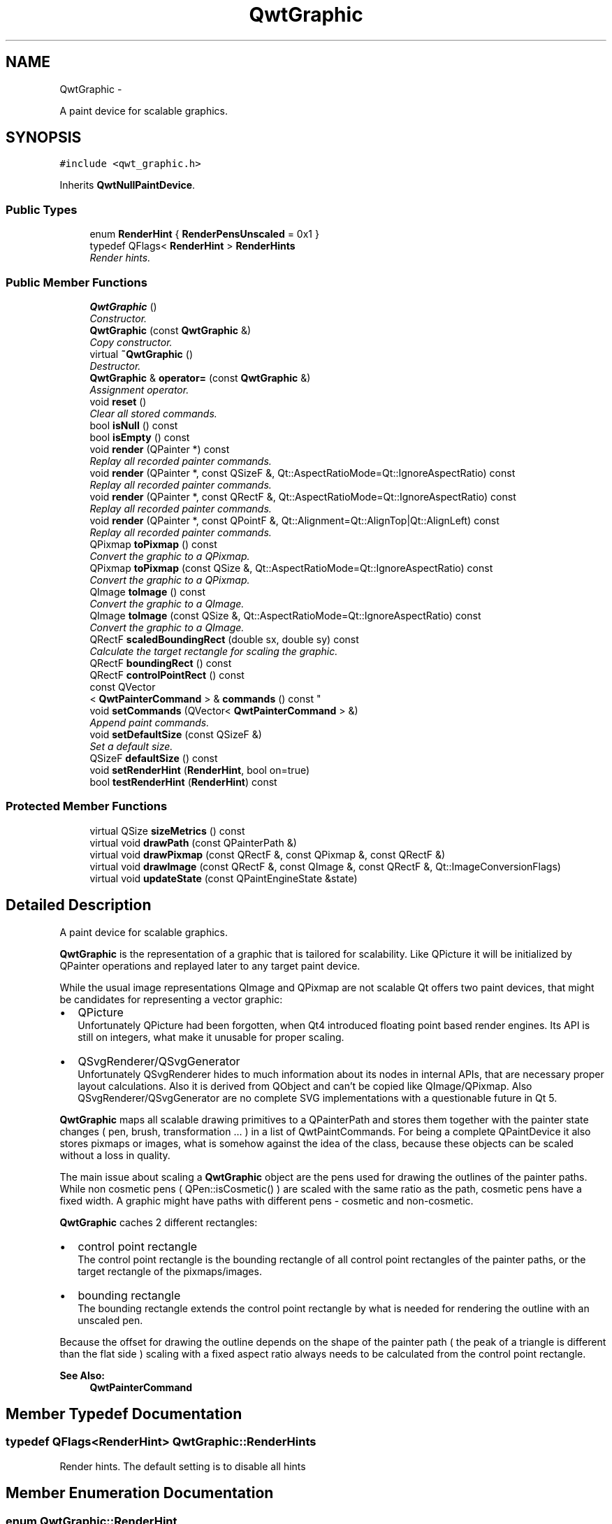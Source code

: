 .TH "QwtGraphic" 3 "Sat Jan 26 2013" "Version 6.1-rc3" "Qwt User's Guide" \" -*- nroff -*-
.ad l
.nh
.SH NAME
QwtGraphic \- 
.PP
A paint device for scalable graphics\&.  

.SH SYNOPSIS
.br
.PP
.PP
\fC#include <qwt_graphic\&.h>\fP
.PP
Inherits \fBQwtNullPaintDevice\fP\&.
.SS "Public Types"

.in +1c
.ti -1c
.RI "enum \fBRenderHint\fP { \fBRenderPensUnscaled\fP = 0x1 }"
.br
.ti -1c
.RI "typedef QFlags< \fBRenderHint\fP > \fBRenderHints\fP"
.br
.RI "\fIRender hints\&. \fP"
.in -1c
.SS "Public Member Functions"

.in +1c
.ti -1c
.RI "\fBQwtGraphic\fP ()"
.br
.RI "\fIConstructor\&. \fP"
.ti -1c
.RI "\fBQwtGraphic\fP (const \fBQwtGraphic\fP &)"
.br
.RI "\fICopy constructor\&. \fP"
.ti -1c
.RI "virtual \fB~QwtGraphic\fP ()"
.br
.RI "\fIDestructor\&. \fP"
.ti -1c
.RI "\fBQwtGraphic\fP & \fBoperator=\fP (const \fBQwtGraphic\fP &)"
.br
.RI "\fIAssignment operator\&. \fP"
.ti -1c
.RI "void \fBreset\fP ()"
.br
.RI "\fIClear all stored commands\&. \fP"
.ti -1c
.RI "bool \fBisNull\fP () const "
.br
.ti -1c
.RI "bool \fBisEmpty\fP () const "
.br
.ti -1c
.RI "void \fBrender\fP (QPainter *) const "
.br
.RI "\fIReplay all recorded painter commands\&. \fP"
.ti -1c
.RI "void \fBrender\fP (QPainter *, const QSizeF &, Qt::AspectRatioMode=Qt::IgnoreAspectRatio) const "
.br
.RI "\fIReplay all recorded painter commands\&. \fP"
.ti -1c
.RI "void \fBrender\fP (QPainter *, const QRectF &, Qt::AspectRatioMode=Qt::IgnoreAspectRatio) const "
.br
.RI "\fIReplay all recorded painter commands\&. \fP"
.ti -1c
.RI "void \fBrender\fP (QPainter *, const QPointF &, Qt::Alignment=Qt::AlignTop|Qt::AlignLeft) const "
.br
.RI "\fIReplay all recorded painter commands\&. \fP"
.ti -1c
.RI "QPixmap \fBtoPixmap\fP () const "
.br
.RI "\fIConvert the graphic to a QPixmap\&. \fP"
.ti -1c
.RI "QPixmap \fBtoPixmap\fP (const QSize &, Qt::AspectRatioMode=Qt::IgnoreAspectRatio) const "
.br
.RI "\fIConvert the graphic to a QPixmap\&. \fP"
.ti -1c
.RI "QImage \fBtoImage\fP () const "
.br
.RI "\fIConvert the graphic to a QImage\&. \fP"
.ti -1c
.RI "QImage \fBtoImage\fP (const QSize &, Qt::AspectRatioMode=Qt::IgnoreAspectRatio) const "
.br
.RI "\fIConvert the graphic to a QImage\&. \fP"
.ti -1c
.RI "QRectF \fBscaledBoundingRect\fP (double sx, double sy) const "
.br
.RI "\fICalculate the target rectangle for scaling the graphic\&. \fP"
.ti -1c
.RI "QRectF \fBboundingRect\fP () const "
.br
.ti -1c
.RI "QRectF \fBcontrolPointRect\fP () const "
.br
.ti -1c
.RI "const QVector
.br
< \fBQwtPainterCommand\fP > & \fBcommands\fP () const "
.br
.ti -1c
.RI "void \fBsetCommands\fP (QVector< \fBQwtPainterCommand\fP > &)"
.br
.RI "\fIAppend paint commands\&. \fP"
.ti -1c
.RI "void \fBsetDefaultSize\fP (const QSizeF &)"
.br
.RI "\fISet a default size\&. \fP"
.ti -1c
.RI "QSizeF \fBdefaultSize\fP () const "
.br
.ti -1c
.RI "void \fBsetRenderHint\fP (\fBRenderHint\fP, bool on=true)"
.br
.ti -1c
.RI "bool \fBtestRenderHint\fP (\fBRenderHint\fP) const "
.br
.in -1c
.SS "Protected Member Functions"

.in +1c
.ti -1c
.RI "virtual QSize \fBsizeMetrics\fP () const "
.br
.ti -1c
.RI "virtual void \fBdrawPath\fP (const QPainterPath &)"
.br
.ti -1c
.RI "virtual void \fBdrawPixmap\fP (const QRectF &, const QPixmap &, const QRectF &)"
.br
.ti -1c
.RI "virtual void \fBdrawImage\fP (const QRectF &, const QImage &, const QRectF &, Qt::ImageConversionFlags)"
.br
.ti -1c
.RI "virtual void \fBupdateState\fP (const QPaintEngineState &state)"
.br
.in -1c
.SH "Detailed Description"
.PP 
A paint device for scalable graphics\&. 

\fBQwtGraphic\fP is the representation of a graphic that is tailored for scalability\&. Like QPicture it will be initialized by QPainter operations and replayed later to any target paint device\&.
.PP
While the usual image representations QImage and QPixmap are not scalable Qt offers two paint devices, that might be candidates for representing a vector graphic:
.PP
.IP "\(bu" 2
QPicture
.br
 Unfortunately QPicture had been forgotten, when Qt4 introduced floating point based render engines\&. Its API is still on integers, what make it unusable for proper scaling\&.
.PP
.PP
.IP "\(bu" 2
QSvgRenderer/QSvgGenerator
.br
 Unfortunately QSvgRenderer hides to much information about its nodes in internal APIs, that are necessary proper layout calculations\&. Also it is derived from QObject and can't be copied like QImage/QPixmap\&. Also QSvgRenderer/QSvgGenerator are no complete SVG implementations with a questionable future in Qt 5\&.
.PP
.PP
\fBQwtGraphic\fP maps all scalable drawing primitives to a QPainterPath and stores them together with the painter state changes ( pen, brush, transformation \&.\&.\&. ) in a list of QwtPaintCommands\&. For being a complete QPaintDevice it also stores pixmaps or images, what is somehow against the idea of the class, because these objects can be scaled without a loss in quality\&.
.PP
The main issue about scaling a \fBQwtGraphic\fP object are the pens used for drawing the outlines of the painter paths\&. While non cosmetic pens ( QPen::isCosmetic() ) are scaled with the same ratio as the path, cosmetic pens have a fixed width\&. A graphic might have paths with different pens - cosmetic and non-cosmetic\&.
.PP
\fBQwtGraphic\fP caches 2 different rectangles:
.PP
.IP "\(bu" 2
control point rectangle
.br
 The control point rectangle is the bounding rectangle of all control point rectangles of the painter paths, or the target rectangle of the pixmaps/images\&.
.PP
.PP
.IP "\(bu" 2
bounding rectangle
.br
 The bounding rectangle extends the control point rectangle by what is needed for rendering the outline with an unscaled pen\&.
.PP
.PP
Because the offset for drawing the outline depends on the shape of the painter path ( the peak of a triangle is different than the flat side ) scaling with a fixed aspect ratio always needs to be calculated from the control point rectangle\&.
.PP
\fBSee Also:\fP
.RS 4
\fBQwtPainterCommand\fP 
.RE
.PP

.SH "Member Typedef Documentation"
.PP 
.SS "typedef QFlags<\fBRenderHint\fP> \fBQwtGraphic::RenderHints\fP"

.PP
Render hints\&. The default setting is to disable all hints 
.SH "Member Enumeration Documentation"
.PP 
.SS "enum \fBQwtGraphic::RenderHint\fP"
Hint how to render a graphic 
.PP
\fBSee Also:\fP
.RS 4
\fBsetRenderHint()\fP, \fBtestRenderHint()\fP 
.RE
.PP

.PP
\fBEnumerator\fP
.in +1c
.TP
\fB\fIRenderPensUnscaled \fP\fP
When RenderPensUnscaled is set non cosmetic pens are painted unscaled - like cosmetic pens\&. The difference to using cosmetic pens is, when the graphic is rendered to a document in a scalable vector format ( PDF, SVG ): the width of non cosmetic pens will be scaled by the document viewer\&. 
.SH "Constructor & Destructor Documentation"
.PP 
.SS "QwtGraphic::QwtGraphic ()"

.PP
Constructor\&. Initializes a null graphic 
.PP
\fBSee Also:\fP
.RS 4
\fBisNull()\fP 
.RE
.PP

.SS "QwtGraphic::QwtGraphic (const \fBQwtGraphic\fP &other)"

.PP
Copy constructor\&. \fBParameters:\fP
.RS 4
\fIother\fP Source 
.RE
.PP
\fBSee Also:\fP
.RS 4
\fBoperator=()\fP 
.RE
.PP

.SH "Member Function Documentation"
.PP 
.SS "QRectF QwtGraphic::boundingRect () const"
The bounding rectangle is the \fBcontrolPointRect()\fP extended by the areas needed for rendering the outlines with unscaled pens\&.
.PP
\fBReturns:\fP
.RS 4
Bounding rectangle of the graphic 
.RE
.PP
\fBSee Also:\fP
.RS 4
\fBcontrolPointRect()\fP, \fBscaledBoundingRect()\fP 
.RE
.PP

.SS "const QVector< \fBQwtPainterCommand\fP > & QwtGraphic::commands () const"
\fBReturns:\fP
.RS 4
List of recorded paint commands 
.RE
.PP
\fBSee Also:\fP
.RS 4
\fBsetCommands()\fP 
.RE
.PP

.SS "QRectF QwtGraphic::controlPointRect () const"
The control point rectangle is the bounding rectangle of all control points of the paths and the target rectangles of the images/pixmaps\&.
.PP
\fBSee Also:\fP
.RS 4
\fBboundingRect()\fP, \fBscaledBoundingRect()\fP 
.RE
.PP

.SS "QSizeF QwtGraphic::defaultSize () const"
\fBReturns:\fP
.RS 4
Default size
.RE
.PP
When a non empty size has been assigned by \fBsetDefaultSize()\fP this size will be returned\&. Otherwise the default size is the size of the bounding rectangle\&.
.PP
The default size is used in all methods rendering the graphic, where no size is explicitly specified\&.
.PP
\fBSee Also:\fP
.RS 4
\fBsetDefaultSize()\fP, \fBboundingRect()\fP 
.RE
.PP

.SS "void QwtGraphic::drawImage (const QRectF &rect, const QImage &image, const QRectF &subRect, Qt::ImageConversionFlagsflags)\fC [protected]\fP, \fC [virtual]\fP"
Store a image command in the command list 
.PP
\fBSee Also:\fP
.RS 4
QPaintEngine::drawImage() 
.RE
.PP

.PP
Reimplemented from \fBQwtNullPaintDevice\fP\&.
.SS "void QwtGraphic::drawPath (const QPainterPath &path)\fC [protected]\fP, \fC [virtual]\fP"
Store a path command in the command list 
.PP
\fBSee Also:\fP
.RS 4
QPaintEngine::drawPath() 
.RE
.PP

.PP
Reimplemented from \fBQwtNullPaintDevice\fP\&.
.SS "void QwtGraphic::drawPixmap (const QRectF &rect, const QPixmap &pixmap, const QRectF &subRect)\fC [protected]\fP, \fC [virtual]\fP"
Store a image command in the command list 
.PP
\fBSee Also:\fP
.RS 4
QPaintEngine::drawPixmap() 
.RE
.PP

.PP
Reimplemented from \fBQwtNullPaintDevice\fP\&.
.SS "bool QwtGraphic::isEmpty () const"
\fBReturns:\fP
.RS 4
True, when the bounding rectangle is empty 
.RE
.PP
\fBSee Also:\fP
.RS 4
\fBboundingRect()\fP, \fBisNull()\fP 
.RE
.PP

.SS "bool QwtGraphic::isNull () const"
\fBReturns:\fP
.RS 4
True, when no painter commands have been stored 
.RE
.PP
\fBSee Also:\fP
.RS 4
\fBisEmpty()\fP, \fBcommands()\fP 
.RE
.PP

.SS "\fBQwtGraphic\fP & QwtGraphic::operator= (const \fBQwtGraphic\fP &other)"

.PP
Assignment operator\&. \fBParameters:\fP
.RS 4
\fIother\fP Source 
.RE
.PP

.SS "void QwtGraphic::render (QPainter *painter) const"

.PP
Replay all recorded painter commands\&. \fBParameters:\fP
.RS 4
\fIpainter\fP Qt painter 
.RE
.PP

.SS "void QwtGraphic::render (QPainter *painter, const QSizeF &size, Qt::AspectRatioModeaspectRatioMode = \fCQt::IgnoreAspectRatio\fP) const"

.PP
Replay all recorded painter commands\&. The graphic is scaled to fit into the rectangle of the given size starting at ( 0, 0 )\&.
.PP
\fBParameters:\fP
.RS 4
\fIpainter\fP Qt painter 
.br
\fIsize\fP Size for the scaled graphic 
.br
\fIaspectRatioMode\fP Mode how to scale - See Qt::AspectRatioMode 
.RE
.PP

.SS "void QwtGraphic::render (QPainter *painter, const QRectF &rect, Qt::AspectRatioModeaspectRatioMode = \fCQt::IgnoreAspectRatio\fP) const"

.PP
Replay all recorded painter commands\&. The graphic is scaled to fit into the given rectangle
.PP
\fBParameters:\fP
.RS 4
\fIpainter\fP Qt painter 
.br
\fIrect\fP Rectangle for the scaled graphic 
.br
\fIaspectRatioMode\fP Mode how to scale - See Qt::AspectRatioMode 
.RE
.PP

.SS "void QwtGraphic::render (QPainter *painter, const QPointF &pos, Qt::Alignmentalignment = \fCQt::AlignTop | Qt::AlignLeft\fP) const"

.PP
Replay all recorded painter commands\&. The graphic is scaled to the \fBdefaultSize()\fP and aligned to a position\&.
.PP
\fBParameters:\fP
.RS 4
\fIpainter\fP Qt painter 
.br
\fIpos\fP Reference point, where to render 
.br
\fIalignment\fP Flags how to align the target rectangle to pos\&. 
.RE
.PP

.SS "void QwtGraphic::reset ()"

.PP
Clear all stored commands\&. \fBSee Also:\fP
.RS 4
\fBisNull()\fP 
.RE
.PP

.SS "QRectF QwtGraphic::scaledBoundingRect (doublesx, doublesy) const"

.PP
Calculate the target rectangle for scaling the graphic\&. \fBParameters:\fP
.RS 4
\fIsx\fP Horizontal scaling factor 
.br
\fIsy\fP Vertical scaling factor
.RE
.PP
\fBNote:\fP
.RS 4
In case of paths that are painted with a cosmetic pen ( see QPen::isCosmetic() ) the target rectangle is different to multiplying the bounding rectangle\&.
.RE
.PP
\fBSee Also:\fP
.RS 4
\fBboundingRect()\fP, \fBcontrolPointRect()\fP 
.RE
.PP

.SS "void QwtGraphic::setCommands (QVector< \fBQwtPainterCommand\fP > &commands)"

.PP
Append paint commands\&. \fBParameters:\fP
.RS 4
\fIcommands\fP Paint commands 
.RE
.PP
\fBSee Also:\fP
.RS 4
\fBcommands()\fP 
.RE
.PP

.SS "void QwtGraphic::setDefaultSize (const QSizeF &size)"

.PP
Set a default size\&. The default size is used in all methods rendering the graphic, where no size is explicitly specified\&. Assigning an empty size means, that the default size will be calculated from the bounding rectangle\&.
.PP
The default setting is an empty size\&.
.PP
\fBParameters:\fP
.RS 4
\fIsize\fP Default size
.RE
.PP
\fBSee Also:\fP
.RS 4
\fBdefaultSize()\fP, \fBboundingRect()\fP 
.RE
.PP

.SS "void QwtGraphic::setRenderHint (\fBRenderHint\fPhint, boolon = \fCtrue\fP)"
Toggle an render hint
.PP
\fBParameters:\fP
.RS 4
\fIhint\fP Render hint 
.br
\fIon\fP true/false
.RE
.PP
\fBSee Also:\fP
.RS 4
\fBtestRenderHint()\fP, \fBRenderHint\fP 
.RE
.PP

.SS "QSize QwtGraphic::sizeMetrics () const\fC [protected]\fP, \fC [virtual]\fP"
\fBReturns:\fP
.RS 4
Ceiled \fBdefaultSize()\fP 
.RE
.PP

.PP
Implements \fBQwtNullPaintDevice\fP\&.
.SS "bool QwtGraphic::testRenderHint (\fBRenderHint\fPhint) const"
Test a render hint
.PP
\fBParameters:\fP
.RS 4
\fIhint\fP Render hint 
.RE
.PP
\fBReturns:\fP
.RS 4
true/false 
.RE
.PP
\fBSee Also:\fP
.RS 4
\fBsetRenderHint()\fP, \fBRenderHint\fP 
.RE
.PP

.SS "QImage QwtGraphic::toImage () const"

.PP
Convert the graphic to a QImage\&. All pixels of the image get initialized by 0 ( transparent ) before the graphic is scaled and rendered on it\&.
.PP
The format of the image is QImage::Format_ARGB32_Premultiplied\&.
.PP
The size of the image is the default size ( ceiled to integers ) of the graphic\&.
.PP
\fBSee Also:\fP
.RS 4
\fBdefaultSize()\fP, \fBtoPixmap()\fP, \fBrender()\fP 
.RE
.PP

.SS "QImage QwtGraphic::toImage (const QSize &size, Qt::AspectRatioModeaspectRatioMode = \fCQt::IgnoreAspectRatio\fP) const"

.PP
Convert the graphic to a QImage\&. All pixels of the image get initialized by 0 ( transparent ) before the graphic is scaled and rendered on it\&.
.PP
The format of the image is QImage::Format_ARGB32_Premultiplied\&.
.PP
\fBParameters:\fP
.RS 4
\fIsize\fP Size of the image 
.br
\fIaspectRatioMode\fP Aspect ratio how to scale the graphic
.RE
.PP
\fBSee Also:\fP
.RS 4
\fBtoPixmap()\fP, \fBrender()\fP 
.RE
.PP

.SS "QPixmap QwtGraphic::toPixmap () const"

.PP
Convert the graphic to a QPixmap\&. All pixels of the pixmap get initialized by Qt::transparent before the graphic is scaled and rendered on it\&.
.PP
The size of the pixmap is the default size ( ceiled to integers ) of the graphic\&.
.PP
\fBSee Also:\fP
.RS 4
\fBdefaultSize()\fP, \fBtoImage()\fP, \fBrender()\fP 
.RE
.PP

.SS "QPixmap QwtGraphic::toPixmap (const QSize &size, Qt::AspectRatioModeaspectRatioMode = \fCQt::IgnoreAspectRatio\fP) const"

.PP
Convert the graphic to a QPixmap\&. All pixels of the pixmap get initialized by Qt::transparent before the graphic is scaled and rendered on it\&.
.PP
\fBParameters:\fP
.RS 4
\fIsize\fP Size of the image 
.br
\fIaspectRatioMode\fP Aspect ratio how to scale the graphic
.RE
.PP
\fBSee Also:\fP
.RS 4
\fBtoImage()\fP, \fBrender()\fP 
.RE
.PP

.SS "void QwtGraphic::updateState (const QPaintEngineState &state)\fC [protected]\fP, \fC [virtual]\fP"
Store a state command in the command list 
.PP
\fBSee Also:\fP
.RS 4
QPaintEngine::updateState() 
.RE
.PP

.PP
Reimplemented from \fBQwtNullPaintDevice\fP\&.

.SH "Author"
.PP 
Generated automatically by Doxygen for Qwt User's Guide from the source code\&.
